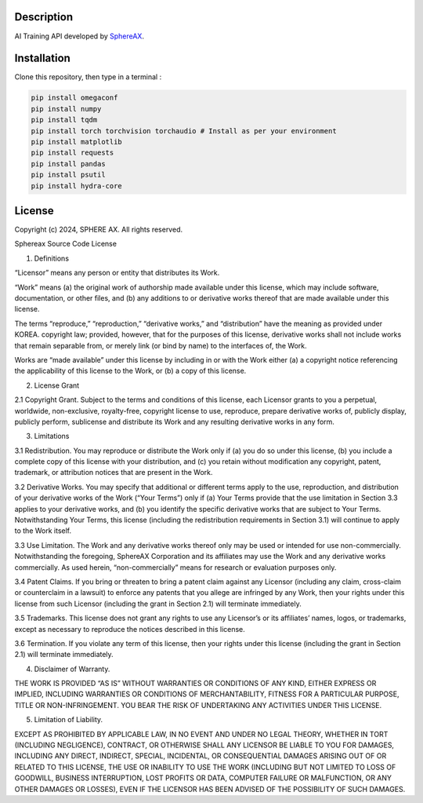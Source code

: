 .. inclusion-image-start

.. image:: ../../logo.png

.. inclusion-image-end

Description
-----------

.. inclusion-description-start

AI Training API developed by `SphereAX`_.

.. _SphereAX: https://www.wkit.co.kr/

.. inclusion-description-end

Installation
------------

.. inclusion-installation-start

Clone this repository, then type in a terminal :

.. code-block:: bash

	pip install omegaconf
	pip install numpy
	pip install tqdm
	pip install torch torchvision torchaudio # Install as per your environment 
	pip install matplotlib
	pip install requests
	pip install pandas
	pip install psutil
	pip install hydra-core
	
.. inclusion-installation-end

License
-------

.. inclusion-license-start

Copyright (c) 2024, SPHERE AX. All rights reserved.

Sphereax Source Code License

1. Definitions

“Licensor” means any person or entity that distributes its Work.

“Work” means (a) the original work of authorship made available under this license, which may include software, documentation,
or other files, and (b) any additions to or derivative works  thereof  that are made available under this license.

The terms “reproduce,” “reproduction,” “derivative works,” and “distribution” have the meaning as provided under KOREA. 
copyright law; provided, however, that for the purposes of this license, derivative works shall not include works that 
remain separable from, or merely link (or bind by name) to the interfaces of, the Work.

Works are “made available” under this license by including in or with the Work either (a) a copyright notice referencing 
the applicability of this license to the Work, or (b) a copy of this license.

2. License Grant

2.1 Copyright Grant. Subject to the terms and conditions of this license, each Licensor grants to you a perpetual, 
worldwide, non-exclusive, royalty-free, copyright license to use, reproduce, prepare derivative works of, publicly 
display, publicly perform, sublicense and distribute its Work and any resulting derivative works in any form.

3. Limitations

3.1 Redistribution. You may reproduce or distribute the Work only if (a) you do so under this license, (b) you include a 
complete copy of this license with your distribution, and (c) you retain without modification any copyright, patent, 
trademark, or attribution notices that are present in the Work.

3.2 Derivative Works. You may specify that additional or different terms apply to the use, reproduction, and distribution
of your derivative works of the Work (“Your Terms”) only if (a) Your Terms provide that the use limitation in Section 3.3
applies to your derivative works, and (b) you identify the specific derivative works that are subject to Your Terms. 
Notwithstanding Your Terms, this license (including the redistribution requirements in Section 3.1) will continue to apply 
to the Work itself.

3.3 Use Limitation. The Work and any derivative works thereof only may be used or intended for use non-commercially. 
Notwithstanding the foregoing, SphereAX Corporation and its affiliates may use the Work and any derivative works commercially. 
As used herein, “non-commercially” means for research or evaluation purposes only.

3.4 Patent Claims. If you bring or threaten to bring a patent claim against any Licensor (including any claim, cross-claim
or counterclaim in a lawsuit) to enforce any patents that you allege are infringed by any Work, then your rights under 
this license from such Licensor (including the grant in Section 2.1) will terminate immediately.

3.5 Trademarks. This license does not grant any rights to use any Licensor’s or its affiliates’ names, logos, or trademarks,
except as necessary to reproduce the notices described in this license.

3.6 Termination. If you violate any term of this license, then your rights under this license (including the grant in Section 2.1)
will terminate immediately.

4. Disclaimer of Warranty.

THE WORK IS PROVIDED “AS IS” WITHOUT WARRANTIES OR CONDITIONS OF ANY KIND, EITHER EXPRESS OR IMPLIED, INCLUDING WARRANTIES 
OR CONDITIONS OF MERCHANTABILITY, FITNESS FOR A PARTICULAR PURPOSE, TITLE OR NON-INFRINGEMENT. YOU BEAR THE RISK OF UNDERTAKING 
ANY ACTIVITIES UNDER THIS LICENSE. 

5. Limitation of Liability.

EXCEPT AS PROHIBITED BY APPLICABLE LAW, IN NO EVENT AND UNDER NO LEGAL THEORY, WHETHER IN TORT (INCLUDING NEGLIGENCE), CONTRACT, 
OR OTHERWISE SHALL ANY LICENSOR BE LIABLE TO YOU FOR DAMAGES, INCLUDING ANY DIRECT, INDIRECT, SPECIAL, INCIDENTAL, OR CONSEQUENTIAL 
DAMAGES ARISING OUT OF OR RELATED TO THIS LICENSE, THE USE OR INABILITY TO USE THE WORK (INCLUDING BUT NOT LIMITED TO LOSS OF GOODWILL, 
BUSINESS INTERRUPTION, LOST PROFITS OR DATA, COMPUTER FAILURE OR MALFUNCTION, OR ANY OTHER DAMAGES OR LOSSES), EVEN IF THE LICENSOR 
HAS BEEN ADVISED OF THE POSSIBILITY OF SUCH DAMAGES.

.. inclusion-license-end

